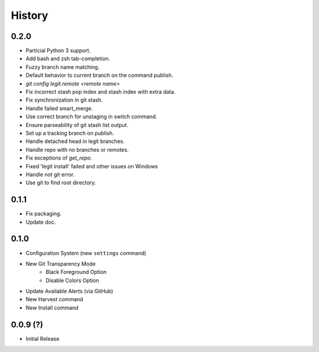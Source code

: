 History
-------

0.2.0
+++++

* Particial Python 3 support.
* Add bash and zsh tab-completion.
* Fuzzy branch name matching.
* Default behavior to current branch on the command publish.
* `git config legit.remote <remote name>`
* Fix incorrect stash pop index and stash index with extra data.
* Fix synchronization in git stash.
* Handle failed smart_merge.
* Use correct branch for unstaging in switch command.
* Ensure parseability of git stash list output.
* Set up a tracking branch on publish.
* Handle detached head in legit branches.
* Handle repo with no branches or remotes.
* Fix exceptions of `get_repo`.
* Fixed 'legit install' failed and other issues on Windows
* Handle not git error.
* Use git to find root directory.

0.1.1
+++++

* Fix packaging.
* Update doc.

0.1.0
++++++

* Configuration System (new ``settings`` command)
* New Git Transparency Mode
    * Black Foreground Option
    * Disable Colors Option
* Update Available Alerts (via GitHub)
* New Harvest command
* New Install command


0.0.9 (?)
+++++++++

* Initial Release


